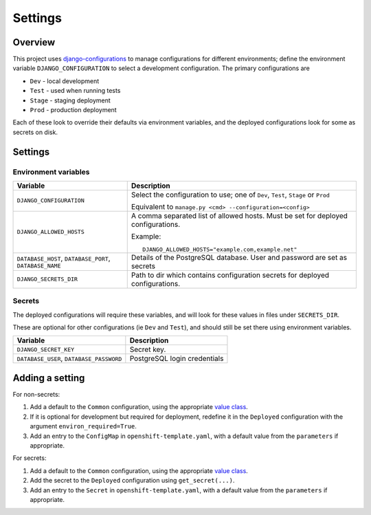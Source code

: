 ========
Settings
========

Overview
=========

This project uses `django-configurations`_ to manage configurations for different
environments; define the environment variable ``DJANGO_CONFIGURATION`` to select a
development configuration. The primary configurations are

* ``Dev`` - local development
* ``Test`` - used when running tests
* ``Stage`` - staging deployment
* ``Prod`` - production deployment

Each of these look to override their defaults via environment variables, and the
deployed configurations look for some as secrets on disk.

.. _django-configurations: https://django-configurations.readthedocs.io/


Settings
========

Environment variables
---------------------

.. list-table::
    :header-rows: 1

    * - Variable
      - Description


    * - ``DJANGO_CONFIGURATION``
      - Select the configuration to use; one of ``Dev``, ``Test``, ``Stage`` or ``Prod``

        Equivalent to ``manage.py <cmd> --configuration=<config>``


    * - ``DJANGO_ALLOWED_HOSTS``

      - A comma separated list of allowed hosts. Must be set for deployed
        configurations.

        Example::

            DJANGO_ALLOWED_HOSTS="example.com,example.net"

    * - ``DATABASE_HOST``, ``DATABASE_PORT``, ``DATABASE_NAME``

      - Details of the PostgreSQL database. User and password are set as secrets

    * - ``DJANGO_SECRETS_DIR``

      - Path to dir which contains configuration secrets for deployed configurations.


Secrets
-------

The deployed configurations will require these variables, and will look for these values
in files under ``SECRETS_DIR``.

These are optional for other configurations (ie ``Dev`` and ``Test``), and should still
be set there using environment variables.


.. list-table::
    :header-rows: 1

    * - Variable
      - Description


    * - ``DJANGO_SECRET_KEY``

      - Secret key.


    * - ``DATABASE_USER``, ``DATABASE_PASSWORD``

      - PostgreSQL login credentials


Adding a setting
================

For non-secrets:

#. Add a default to the ``Common`` configuration, using the appropriate `value class`_.

#. If it is optional for development but required for deployment, redefine it in the
   ``Deployed`` configuration with the argument ``environ_required=True``.

#. Add an entry to the ``ConfigMap`` in ``openshift-template.yaml``, with a default
   value from the ``parameters`` if appropriate.


For secrets:

#. Add a default to the ``Common`` configuration, using the appropriate `value class`_.

#. Add the secret to the ``Deployed`` configuration using ``get_secret(...)``.

#. Add an entry to the ``Secret`` in ``openshift-template.yaml``, with a default
   value from the ``parameters`` if appropriate.

.. _value class: https://django-configurations.readthedocs.io/en/stable/values/
